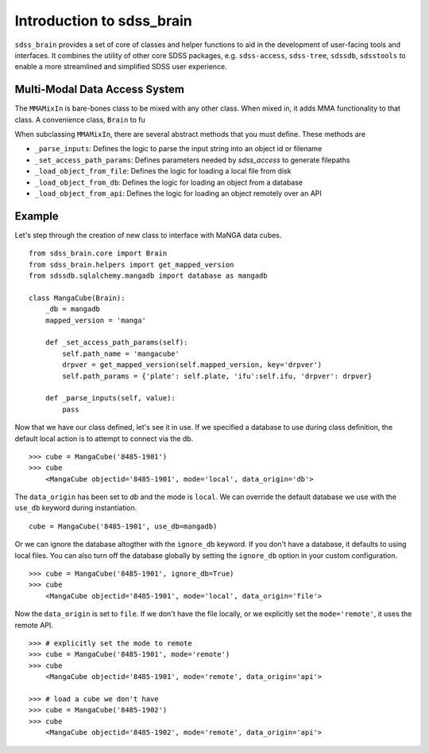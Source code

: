 
.. _intro:

Introduction to sdss_brain
===============================

``sdss_brain`` provides a set of core of classes and helper functions to aid in the development of
user-facing tools and interfaces.  It combines the utility of other core SDSS packages, e.g. 
``sdss-access``, ``sdss-tree``, ``sdssdb``, ``sdsstools`` to enable a more streamlined and simplified 
SDSS user experience.

.. _mma:

Multi-Modal Data Access System
------------------------------

The ``MMAMixIn`` is bare-bones class to be mixed with any other class.  When mixed in, it adds MMA
functionality to that class. A convenience class, ``Brain`` to fu 


When subclassing ``MMAMixIn``, there are several abstract methods that you must define.  These methods are

- ``_parse_inputs``: Defines the logic to parse the input string into an object id or filename
- ``_set_access_path_params``: Defines parameters needed by `sdss_access` to generate filepaths
- ``_load_object_from_file``: Defines the logic for loading a local file from disk
- ``_load_object_from_db``: Defines the logic for loading an object from a database
- ``_load_object_from_api``: Defines the logic for loading an object remotely over an API

.. _example:

Example
-------

Let's step through the creation of new class to interface with MaNGA data cubes.   

::

    from sdss_brain.core import Brain
    from sdss_brain.helpers import get_mapped_version
    from sdssdb.sqlalchemy.mangadb import database as mangadb

    class MangaCube(Brain):
        _db = mangadb
        mapped_version = 'manga'

        def _set_access_path_params(self):
            self.path_name = 'mangacube'
            drpver = get_mapped_version(self.mapped_version, key='drpver')
            self.path_params = {'plate': self.plate, 'ifu':self.ifu, 'drpver': drpver}

        def _parse_inputs(self, value):
            pass

Now that we have our class defined, let's see it in use.  If we specified a database to use during class
definition, the default local action is to attempt to connect via the db.
::

    >>> cube = MangaCube('8485-1901')
    >>> cube
        <MangaCube objectid='8485-1901', mode='local', data_origin='db'>

The ``data_origin`` has been set to `db` and the mode is ``local``.  We can override the default database we 
use with the ``use_db`` keyword during instantiation.
::  

        cube = MangaCube('8485-1901', use_db=mangadb)

Or we can ignore the database altogther with the ``ignore_db`` keyword.  If you don't have a database, it
defaults to using local files. You can also turn off the database globally by setting the ``ignore_db`` option
in your custom configuration. 
::

    >>> cube = MangaCube('8485-1901', ignore_db=True)
    >>> cube
        <MangaCube objectid='8485-1901', mode='local', data_origin='file'>

Now the ``data_origin`` is set to ``file``.  If we don't have the file locally, or we explicitly set the
``mode='remote'``, it uses the remote API.
::

    >>> # explicitly set the mode to remote
    >>> cube = MangaCube('8485-1901', mode='remote')
    >>> cube 
        <MangaCube objectid='8485-1901', mode='remote', data_origin='api'>

    >>> # load a cube we don't have 
    >>> cube = MangaCube('8485-1902')
    >>> cube
        <MangaCube objectid='8485-1902', mode='remote', data_origin='api'>


